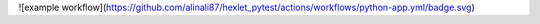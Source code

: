 
![example workflow](https://github.com/alinali87/hexlet_pytest/actions/workflows/python-app.yml/badge.svg)
